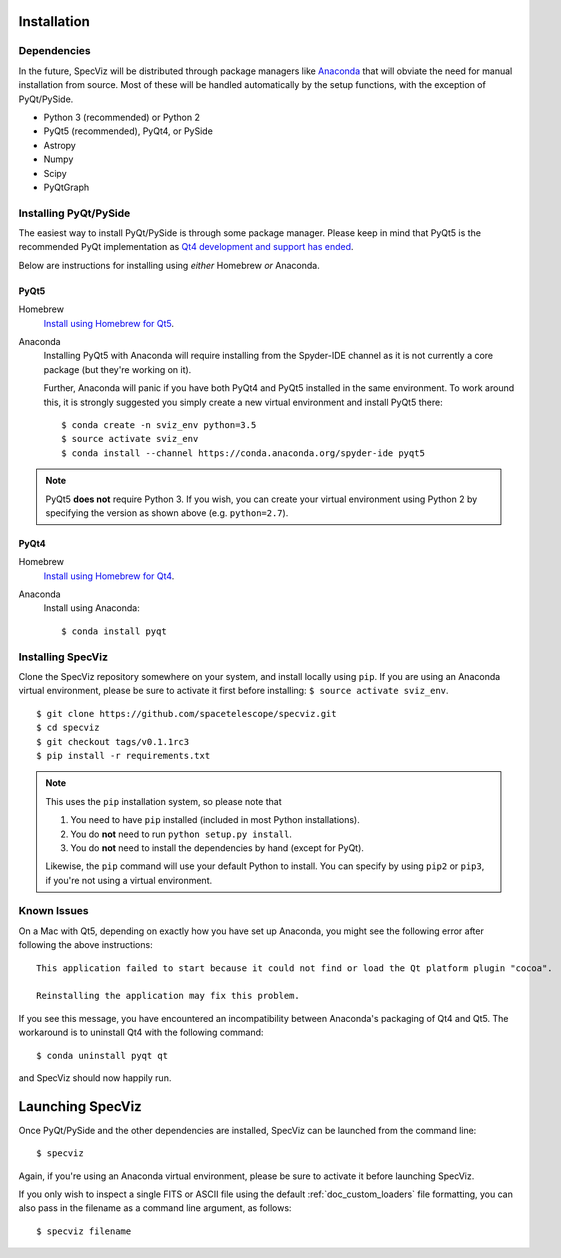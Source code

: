 .. _doc_installation:

Installation
============

Dependencies
------------

In the future, SpecViz will be distributed through package managers like
`Anaconda <https://anaconda.org>`_ that will obviate the need for manual
installation from source.
Most of these will be handled automatically by the setup functions,
with the exception of PyQt/PySide.

* Python 3 (recommended) or Python 2
* PyQt5 (recommended), PyQt4, or PySide
* Astropy
* Numpy
* Scipy
* PyQtGraph


Installing PyQt/PySide
----------------------
The easiest way to install PyQt/PySide is through some package manager.
Please keep in mind that PyQt5 is the recommended PyQt implementation as
`Qt4 development and support has ended <http://blog.qt.io/blog/2015/05/26/qt-4-8-7-released/>`_.

Below are instructions for installing using *either* Homebrew *or* Anaconda.

PyQt5
^^^^^

Homebrew
   `Install using Homebrew for Qt5 <http://brewformulas.org/Pyqt5>`_.

Anaconda
   Installing PyQt5 with Anaconda will require installing from the Spyder-IDE
   channel as it is not currently a core package (but they're working on it).

   Further, Anaconda will panic if you have both PyQt4 and PyQt5 installed in
   the same environment. To work around this, it is strongly suggested you
   simply create a new virtual environment and install PyQt5 there::

    $ conda create -n sviz_env python=3.5
    $ source activate sviz_env
    $ conda install --channel https://conda.anaconda.org/spyder-ide pyqt5

.. note::

   PyQt5 **does not** require Python 3. If you wish, you can create your
   virtual environment using Python 2 by specifying the version as shown above
   (e.g. ``python=2.7``).

PyQt4
^^^^^

Homebrew
   `Install using Homebrew for Qt4 <http://brewformulas.org/Pyqt4>`_.

Anaconda
   Install using Anaconda::

    $ conda install pyqt


Installing SpecViz
------------------

Clone the SpecViz repository somewhere on your system, and install locally using
``pip``. If you are using an Anaconda virtual environment, please be sure to
activate it first before installing: ``$ source activate sviz_env``.

::

    $ git clone https://github.com/spacetelescope/specviz.git
    $ cd specviz
    $ git checkout tags/v0.1.1rc3
    $ pip install -r requirements.txt

.. note::

   This uses the ``pip`` installation system, so please note that

   1. You need to have ``pip`` installed (included in most Python
      installations).
   2. You do **not** need to run ``python setup.py install``.
   3. You do **not** need to install the dependencies by hand (except for PyQt).

   Likewise, the ``pip`` command will use your default Python to install.
   You can specify by using ``pip2`` or ``pip3``, if you're not using a virtual
   environment.


Known Issues
------------

On a Mac with Qt5, depending on exactly how you have set up Anaconda, you might
see the following error after following the above instructions::

    This application failed to start because it could not find or load the Qt platform plugin "cocoa".

    Reinstalling the application may fix this problem.

If you see this message, you have encountered an incompatibility between
Anaconda's packaging of Qt4 and Qt5. The workaround is to uninstall Qt4 with the
following command::

    $ conda uninstall pyqt qt

and SpecViz should now happily run.


.. _doc_launching:

Launching SpecViz
=================

Once PyQt/PySide and the other dependencies are installed, SpecViz can be
launched from the command line::

    $ specviz

Again, if you're using an Anaconda virtual environment, please be sure to
activate it before launching SpecViz.

If you only wish to inspect a single FITS or ASCII file using the default
:ref:`doc_custom_loaders` file formatting, you can also pass in the filename
as a command line argument, as follows::

    $ specviz filename
